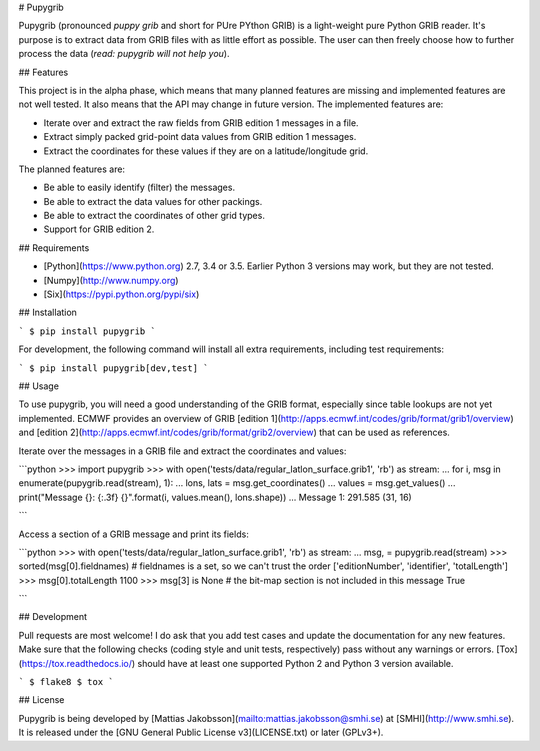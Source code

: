 # Pupygrib

Pupygrib (pronounced *puppy grib* and short for PUre PYthon GRIB) is a
light-weight pure Python GRIB reader.  It's purpose is to extract data
from GRIB files with as little effort as possible.  The user can then
freely choose how to further process the data (*read: pupygrib will
not help you*).


## Features

This project is in the alpha phase, which means that many planned
features are missing and implemented features are not well tested.  It
also means that the API may change in future version.  The implemented
features are:

* Iterate over and extract the raw fields from GRIB edition 1 messages
  in a file.
* Extract simply packed grid-point data values from GRIB edition 1
  messages.
* Extract the coordinates for these values if they are on a
  latitude/longitude grid.

The planned features are:

* Be able to easily identify (filter) the messages.
* Be able to extract the data values for other packings.
* Be able to extract the coordinates of other grid types.
* Support for GRIB edition 2.


## Requirements

* [Python](https://www.python.org) 2.7, 3.4 or 3.5.  Earlier Python 3
  versions may work, but they are not tested.
* [Numpy](http://www.numpy.org)
* [Six](https://pypi.python.org/pypi/six)


## Installation

```
$ pip install pupygrib
```

For development, the following command will install all extra
requirements, including test requirements:

```
$ pip install pupygrib[dev,test]
```


## Usage

To use pupygrib, you will need a good understanding of the GRIB
format, especially since table lookups are not yet implemented.  ECMWF
provides an overview of GRIB
[edition 1](http://apps.ecmwf.int/codes/grib/format/grib1/overview)
and
[edition 2](http://apps.ecmwf.int/codes/grib/format/grib2/overview)
that can be used as references.

Iterate over the messages in a GRIB file and extract the coordinates
and values:

```python
>>> import pupygrib
>>> with open('tests/data/regular_latlon_surface.grib1', 'rb') as stream:
...     for i, msg in enumerate(pupygrib.read(stream), 1):
...         lons, lats = msg.get_coordinates()
...         values = msg.get_values()
...         print("Message {}: {:.3f} {}".format(i, values.mean(), lons.shape))
...
Message 1: 291.585 (31, 16)

```

Access a section of a GRIB message and print its fields:

```python
>>> with open('tests/data/regular_latlon_surface.grib1', 'rb') as stream:
...     msg, = pupygrib.read(stream)
>>> sorted(msg[0].fieldnames)  # fieldnames is a set, so we can't trust the order
['editionNumber', 'identifier', 'totalLength']
>>> msg[0].totalLength
1100
>>> msg[3] is None  # the bit-map section is not included in this message
True

```


## Development

Pull requests are most welcome!  I do ask that you add test cases and
update the documentation for any new features.  Make sure that the
following checks (coding style and unit tests, respectively) pass
without any warnings or errors.  [Tox](https://tox.readthedocs.io/)
should have at least one supported Python 2 and Python 3 version
available.

```
$ flake8
$ tox
```


## License

Pupygrib is being developed by
[Mattias Jakobsson](mailto:mattias.jakobsson@smhi.se) at
[SMHI](http://www.smhi.se).  It is released under the
[GNU General Public License v3](LICENSE.txt) or later (GPLv3+).


